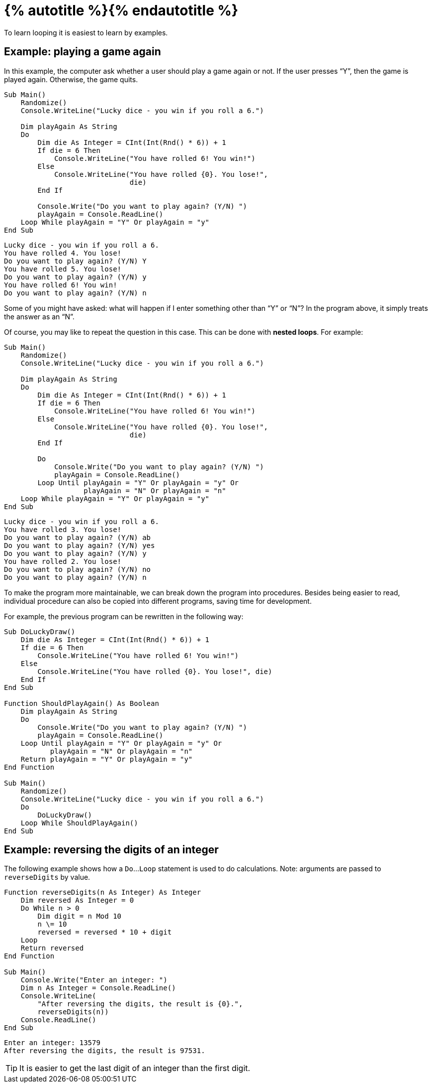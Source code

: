 = {% autotitle %}{% endautotitle %}
:icons: font

To learn looping it is easiest to learn by examples.

== Example: playing a game again

In this example, the computer ask whether a user should play a game again or not.
If the user presses “Y”, then the game is played again.
Otherwise, the game quits.

[source, vb]
....
Sub Main()
    Randomize()
    Console.WriteLine("Lucky dice - you win if you roll a 6.")

    Dim playAgain As String
    Do
        Dim die As Integer = CInt(Int(Rnd() * 6)) + 1
        If die = 6 Then
            Console.WriteLine("You have rolled 6! You win!")
        Else
            Console.WriteLine("You have rolled {0}. You lose!",
                              die)
        End If

        Console.Write("Do you want to play again? (Y/N) ")
        playAgain = Console.ReadLine()
    Loop While playAgain = "Y" Or playAgain = "y"
End Sub
....

[role="sample-output", subs="normal"]
....
Lucky dice - you win if you roll a 6.
You have rolled 4. You lose!
Do you want to play again? (Y/N) [userinput]#Y#
You have rolled 5. You lose!
Do you want to play again? (Y/N) [userinput]#y#
You have rolled 6! You win!
Do you want to play again? (Y/N) [userinput]#n#
....

<<<
Some of you might have asked: what will happen if I enter something other than “Y” or “N”?
In the program above, it simply treats the answer as an “N”.

Of course, you may like to repeat the question in this case.
This can be done with *nested loops*.
For example:

[source, vb]
....
Sub Main()
    Randomize()
    Console.WriteLine("Lucky dice - you win if you roll a 6.")

    Dim playAgain As String
    Do
        Dim die As Integer = CInt(Int(Rnd() * 6)) + 1
        If die = 6 Then
            Console.WriteLine("You have rolled 6! You win!")
        Else
            Console.WriteLine("You have rolled {0}. You lose!",
                              die)
        End If

        Do
            Console.Write("Do you want to play again? (Y/N) ")
            playAgain = Console.ReadLine()
        Loop Until playAgain = "Y" Or playAgain = "y" Or
                   playAgain = "N" Or playAgain = "n"
    Loop While playAgain = "Y" Or playAgain = "y"
End Sub
....

[role="sample-output", subs="normal"]
....
Lucky dice - you win if you roll a 6.
You have rolled 3. You lose!
Do you want to play again? (Y/N) [userinput]#ab#
Do you want to play again? (Y/N) [userinput]#yes#
Do you want to play again? (Y/N) [userinput]#y#
You have rolled 2. You lose!
Do you want to play again? (Y/N) [userinput]#no#
Do you want to play again? (Y/N) [userinput]#n#
....


<<<

To make the program more maintainable, we can break down the program into procedures.
Besides being easier to read, individual procedure can also be copied into different programs, saving time for development.

For example, the previous program can be rewritten in the following way:

[source, vb]
....
Sub DoLuckyDraw()
    Dim die As Integer = CInt(Int(Rnd() * 6)) + 1
    If die = 6 Then
        Console.WriteLine("You have rolled 6! You win!")
    Else
        Console.WriteLine("You have rolled {0}. You lose!", die)
    End If
End Sub

Function ShouldPlayAgain() As Boolean
    Dim playAgain As String
    Do
        Console.Write("Do you want to play again? (Y/N) ")
        playAgain = Console.ReadLine()
    Loop Until playAgain = "Y" Or playAgain = "y" Or
           playAgain = "N" Or playAgain = "n"
    Return playAgain = "Y" Or playAgain = "y"
End Function

Sub Main()
    Randomize()
    Console.WriteLine("Lucky dice - you win if you roll a 6.")
    Do
        DoLuckyDraw()
    Loop While ShouldPlayAgain()
End Sub
....


<<<
== Example: reversing the digits of an integer

The following example shows how a `Do`...`Loop` statement is used to do calculations.
Note: arguments are passed to `reverseDigits` by value.

[source, vb]
....
Function reverseDigits(n As Integer) As Integer
    Dim reversed As Integer = 0
    Do While n > 0
        Dim digit = n Mod 10
        n \= 10
        reversed = reversed * 10 + digit
    Loop
    Return reversed
End Function

Sub Main()
    Console.Write("Enter an integer: ")
    Dim n As Integer = Console.ReadLine()
    Console.WriteLine(
        "After reversing the digits, the result is {0}.",
        reverseDigits(n))
    Console.ReadLine()
End Sub
....

[role="sample-output", subs="normal"]
....
Enter an integer: 13579
After reversing the digits, the result is 97531.
....

[TIP]
====
It is easier to get the last digit of an integer than the first digit.
====
